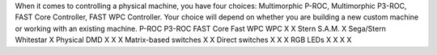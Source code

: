 
When it comes to controlling a physical machine, you have four
choices: Multimorphic P-ROC, Multimorphic P3-ROC, FAST Core
Controller, FAST WPC Controller. Your choice will depend on whether
you are building a new custom machine or working with an existing
machine.
P-ROC P3-ROC FAST Core Fast WPC WPC X X Stern S.A.M. X Sega/Stern
Whitestar X Physical DMD X X X Matrix-based switches X X Direct
switches X X X RGB LEDs X X X X


